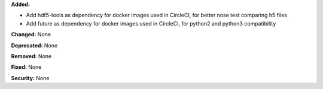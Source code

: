 **Added:**

* Add hdf5-tools as dependency for docker images used in CircleCI, for better nose test comparing h5 files
* Add future as dependency for docker images used in CircleCI, for python2 and python3 compatibility

**Changed:** None

**Deprecated:** None

**Removed:** None

**Fixed:** None

**Security:** None
